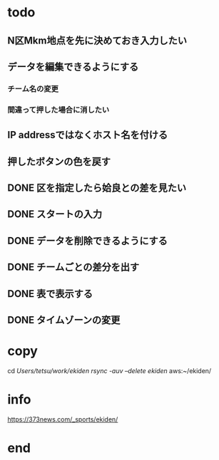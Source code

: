 * todo
** N区Mkm地点を先に決めておき入力したい
** データを編集できるようにする
*** チーム名の変更
*** 間違って押した場合に消したい


** IP addressではなくホスト名を付ける
** 押したボタンの色を戻す
** DONE 区を指定したら姶良との差を見たい
** DONE スタートの入力
** DONE データを削除できるようにする
** DONE チームごとの差分を出す
** DONE 表で表示する
** DONE タイムゾーンの変更

* copy
  cd /Users/tetsu/work/ekiden
  rsync -auv --delete ekiden/ aws:~/ekiden/

* info
  https://373news.com/_sports/ekiden/


* end

